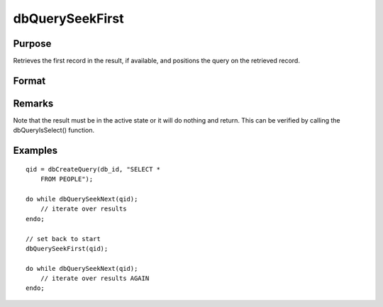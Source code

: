 
dbQuerySeekFirst
==============================================

Purpose
----------------

Retrieves the first record in the result, if available, and positions the query 
on the retrieved record.

Format
----------------
.. function:: dbQuerySeekFirst(qid)

    :param qid: query number.
    :type qid: scalar

    :returns: ret (*TODO*), 1 if successful. If unsuccessful the query position is set to an invalid position and 0 is returned.

Remarks
-------

Note that the result must be in the active state or it will do nothing
and return. This can be verified by calling the dbQueryIsSelect()
function.


Examples
----------------

::

    qid = dbCreateQuery(db_id, "SELECT * 
        FROM PEOPLE");
    
    do while dbQuerySeekNext(qid);
        // iterate over results
    endo;
    
    // set back to start
    dbQuerySeekFirst(qid);
    
    do while dbQuerySeekNext(qid);
        // iterate over results AGAIN
    endo;

